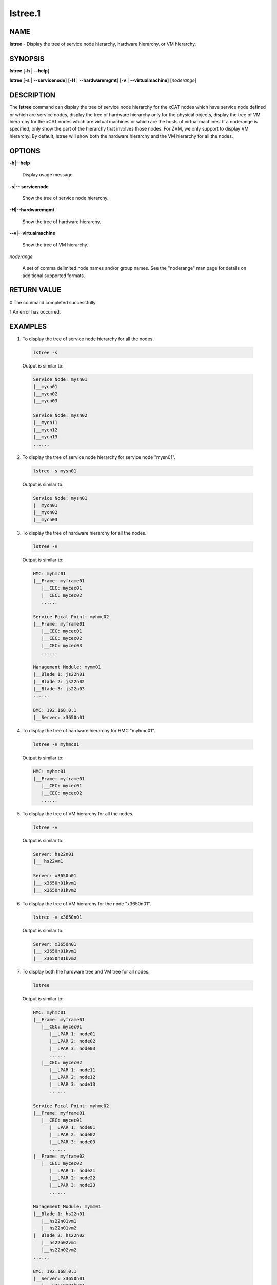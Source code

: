 
########
lstree.1
########

.. highlight:: perl


****
NAME
****


\ **lstree**\  - Display the tree of service node hierarchy, hardware hierarchy, or VM hierarchy.


********
SYNOPSIS
********


\ **lstree**\  [\ **-h**\  | \ **-**\ **-help**\ ]

\ **lstree**\  [\ **-s**\  | \ **-**\ **-servicenode**\ ] [\ **-H**\  | \ **-**\ **-hardwaremgmt**\ ] [\ **-v**\  | \ **-**\ **-virtualmachine**\ ] [\ *noderange*\ ]


***********
DESCRIPTION
***********


The \ **lstree**\  command can display the tree of service node hierarchy for the xCAT nodes which have service node defined or which are service nodes, display the tree of hardware hierarchy only for the physical objects, display the tree of VM hierarchy for the xCAT nodes which are virtual machines or which are the hosts of virtual machines. If a noderange is specified, only show the part of the hierarchy that involves those nodes. For ZVM, we only support to display VM hierarchy. By default, lstree will show both the hardware hierarchy and the VM hierarchy for all the nodes.


*******
OPTIONS
*******



\ **-h|-**\ **-help**\ 
 
 Display usage message.
 


\ **-s|-**\ **- servicenode**\ 
 
 Show the tree of service node hierarchy.
 


\ **-H|-**\ **-hardwaremgmt**\ 
 
 Show the tree of hardware hierarchy.
 


\ **-**\ **-v|-**\ **-virtualmachine**\ 
 
 Show the tree of VM hierarchy.
 


\ *noderange*\ 
 
 A set of comma delimited node names and/or group names. See the "noderange" man page for details on additional supported formats.
 



************
RETURN VALUE
************


0  The command completed successfully.

1  An error has occurred.


********
EXAMPLES
********



1. To display the tree of service node hierarchy for all the nodes.
 
 
 .. code-block:: perl
 
   lstree -s
 
 
 Output is similar to:
 
 
 .. code-block:: perl
 
   Service Node: mysn01
   |__mycn01
   |__mycn02
   |__mycn03
  
   Service Node: mysn02
   |__mycn11
   |__mycn12
   |__mycn13
   ......
 
 


2. To display the tree of service node hierarchy for service node "mysn01".
 
 
 .. code-block:: perl
 
   lstree -s mysn01
 
 
 Output is similar to:
 
 
 .. code-block:: perl
 
   Service Node: mysn01
   |__mycn01
   |__mycn02
   |__mycn03
 
 


3. To display the tree of hardware hierarchy for all the nodes.
 
 
 .. code-block:: perl
 
   lstree -H
 
 
 Output is similar to:
 
 
 .. code-block:: perl
 
   HMC: myhmc01
   |__Frame: myframe01
      |__CEC: mycec01
      |__CEC: mycec02
      ......
  
   Service Focal Point: myhmc02
   |__Frame: myframe01
      |__CEC: mycec01
      |__CEC: mycec02
      |__CEC: mycec03
      ......
  
   Management Module: mymm01
   |__Blade 1: js22n01
   |__Blade 2: js22n02
   |__Blade 3: js22n03
   ......
  
   BMC: 192.168.0.1
   |__Server: x3650n01
 
 


4. To display the tree of hardware hierarchy for HMC "myhmc01".
 
 
 .. code-block:: perl
 
   lstree -H myhmc01
 
 
 Output is similar to:
 
 
 .. code-block:: perl
 
   HMC: myhmc01
   |__Frame: myframe01
      |__CEC: mycec01
      |__CEC: mycec02
      ......
 
 


5. To display the tree of VM hierarchy for all the nodes.
 
 
 .. code-block:: perl
 
   lstree -v
 
 
 Output is similar to:
 
 
 .. code-block:: perl
 
   Server: hs22n01
   |__ hs22vm1
  
   Server: x3650n01
   |__ x3650n01kvm1
   |__ x3650n01kvm2
 
 


6. To display the tree of VM hierarchy for the node "x3650n01".
 
 
 .. code-block:: perl
 
   lstree -v x3650n01
 
 
 Output is similar to:
 
 
 .. code-block:: perl
 
   Server: x3650n01
   |__ x3650n01kvm1
   |__ x3650n01kvm2
 
 


7. To display both the hardware tree and VM tree for all nodes.
 
 
 .. code-block:: perl
 
   lstree
 
 
 Output is similar to:
 
 
 .. code-block:: perl
 
   HMC: myhmc01
   |__Frame: myframe01
      |__CEC: mycec01
         |__LPAR 1: node01
         |__LPAR 2: node02
         |__LPAR 3: node03
         ......
      |__CEC: mycec02
         |__LPAR 1: node11
         |__LPAR 2: node12
         |__LPAR 3: node13
         ......
  
   Service Focal Point: myhmc02
   |__Frame: myframe01
      |__CEC: mycec01
         |__LPAR 1: node01
         |__LPAR 2: node02
         |__LPAR 3: node03
         ......
   |__Frame: myframe02
      |__CEC: mycec02
         |__LPAR 1: node21
         |__LPAR 2: node22
         |__LPAR 3: node23
         ......
  
   Management Module: mymm01
   |__Blade 1: hs22n01
      |__hs22n01vm1
      |__hs22n01vm2
   |__Blade 2: hs22n02
      |__hs22n02vm1
      |__hs22n02vm2
   ......
  
   BMC: 192.168.0.1
   |__Server: x3650n01
      |__ x3650n01kvm1
      |__ x3650n01kvm2
 
 



*****
FILES
*****


/opt/xcat/bin/lstree


********
SEE ALSO
********


noderange(3)|noderange.3, tabdump(8)|tabdump.8

